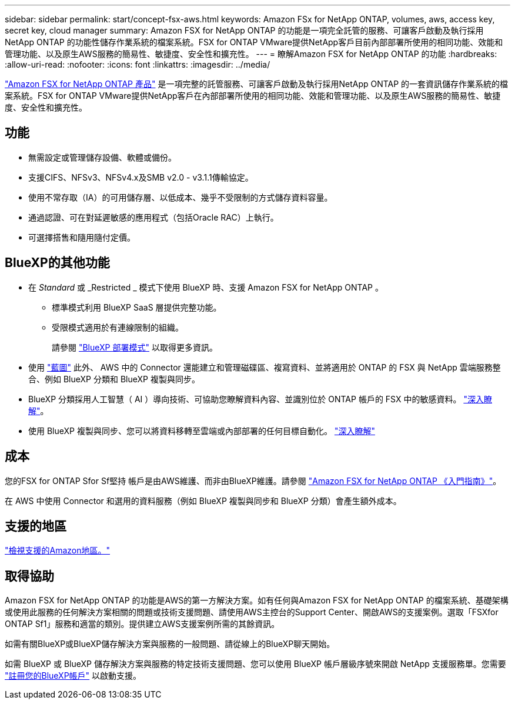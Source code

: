 ---
sidebar: sidebar 
permalink: start/concept-fsx-aws.html 
keywords: Amazon FSx for NetApp ONTAP, volumes, aws, access key, secret key, cloud manager 
summary: Amazon FSX for NetApp ONTAP 的功能是一項完全託管的服務、可讓客戶啟動及執行採用NetApp ONTAP 的功能性儲存作業系統的檔案系統。FSX for ONTAP VMware提供NetApp客戶目前內部部署所使用的相同功能、效能和管理功能、以及原生AWS服務的簡易性、敏捷度、安全性和擴充性。 
---
= 瞭解Amazon FSX for NetApp ONTAP 的功能
:hardbreaks:
:allow-uri-read: 
:nofooter: 
:icons: font
:linkattrs: 
:imagesdir: ../media/


[role="lead"]
link:https://docs.aws.amazon.com/fsx/latest/ONTAPGuide/what-is-fsx-ontap.html["Amazon FSX for NetApp ONTAP 產品"^] 是一項完整的託管服務、可讓客戶啟動及執行採用NetApp ONTAP 的一套資訊儲存作業系統的檔案系統。FSX for ONTAP VMware提供NetApp客戶在內部部署所使用的相同功能、效能和管理功能、以及原生AWS服務的簡易性、敏捷度、安全性和擴充性。



== 功能

* 無需設定或管理儲存設備、軟體或備份。
* 支援CIFS、NFSv3、NFSv4.x及SMB v2.0 - v3.1.1傳輸協定。
* 使用不常存取（IA）的可用儲存層、以低成本、幾乎不受限制的方式儲存資料容量。
* 通過認證、可在對延遲敏感的應用程式（包括Oracle RAC）上執行。
* 可選擇搭售和隨用隨付定價。




== BlueXP的其他功能

* 在 _Standard_ 或 _Restricted _ 模式下使用 BlueXP 時、支援 Amazon FSX for NetApp ONTAP 。
+
** 標準模式利用 BlueXP SaaS 層提供完整功能。
** 受限模式適用於有連線限制的組織。
+
請參閱 link:https://docs.netapp.com/us-en/bluexp-setup-admin/concept-modes.html["BlueXP 部署模式"^] 以取得更多資訊。



* 使用 link:https://docs.netapp.com/us-en/bluexp-family/["藍圖"^] 此外、 AWS 中的 Connector 還能建立和管理磁碟區、複寫資料、並將適用於 ONTAP 的 FSX 與 NetApp 雲端服務整合、例如 BlueXP 分類和 BlueXP 複製與同步。
* BlueXP 分類採用人工智慧（ AI ）導向技術、可協助您瞭解資料內容、並識別位於 ONTAP 帳戶的 FSX 中的敏感資料。 https://docs.netapp.com/us-en/bluexp-classification/concept-cloud-compliance.html["深入瞭解"^]。
* 使用 BlueXP 複製與同步、您可以將資料移轉至雲端或內部部署的任何目標自動化。 https://docs.netapp.com/us-en/bluexp-copy-sync/concept-cloud-sync.html["深入瞭解"^]




== 成本

您的FSX for ONTAP Sfor Sf堅持 帳戶是由AWS維護、而非由BlueXP維護。請參閱 https://docs.aws.amazon.com/fsx/latest/ONTAPGuide/what-is-fsx-ontap.html["Amazon FSX for NetApp ONTAP 《入門指南》"^]。

在 AWS 中使用 Connector 和選用的資料服務（例如 BlueXP 複製與同步和 BlueXP 分類）會產生額外成本。



== 支援的地區

https://aws.amazon.com/about-aws/global-infrastructure/regional-product-services/["檢視支援的Amazon地區。"^]



== 取得協助

Amazon FSX for NetApp ONTAP 的功能是AWS的第一方解決方案。如有任何與Amazon FSX for NetApp ONTAP 的檔案系統、基礎架構或使用此服務的任何解決方案相關的問題或技術支援問題、請使用AWS主控台的Support Center、開啟AWS的支援案例。選取「FSXfor ONTAP Sf1」服務和適當的類別。提供建立AWS支援案例所需的其餘資訊。

如需有關BlueXP或BlueXP儲存解決方案與服務的一般問題、請從線上的BlueXP聊天開始。

如需 BlueXP 或 BlueXP 儲存解決方案與服務的特定技術支援問題、您可以使用 BlueXP 帳戶層級序號來開啟 NetApp 支援服務單。您需要 link:https://docs.netapp.com/us-en/bluexp-fsx-ontap/support/task-support-registration.html["註冊您的BlueXP帳戶"^] 以啟動支援。
